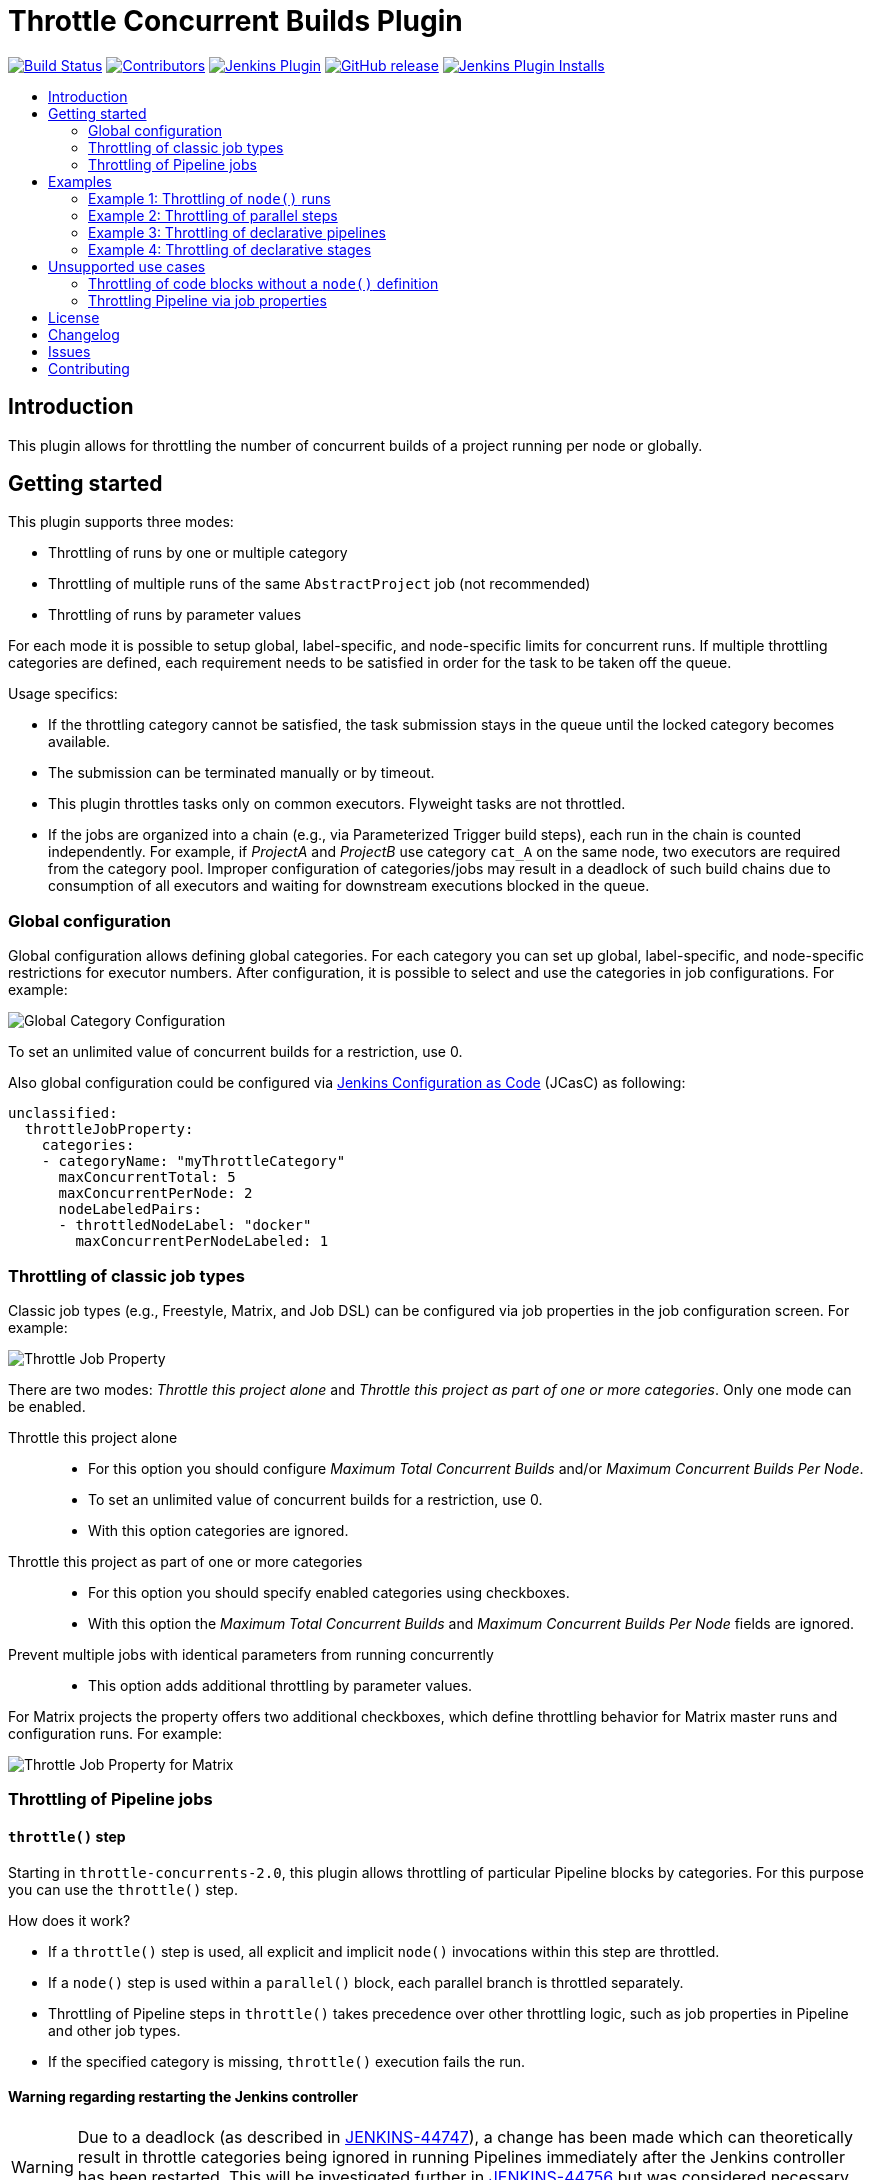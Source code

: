 = Throttle Concurrent Builds Plugin
:toc:
:toc-placement!:
:toc-title:
ifdef::env-github[]
:tip-caption: :bulb:
:note-caption: :information_source:
:important-caption: :heavy_exclamation_mark:
:caution-caption: :fire:
:warning-caption: :warning:
endif::[]

https://ci.jenkins.io/job/Plugins/job/throttle-concurrent-builds-plugin/job/master/[image:https://ci.jenkins.io/job/Plugins/job/throttle-concurrent-builds-plugin/job/master/badge/icon[Build Status]]
https://github.com/jenkinsci/throttle-concurrent-builds-plugin/graphs/contributors[image:https://img.shields.io/github/contributors/jenkinsci/throttle-concurrent-builds-plugin.svg[Contributors]]
https://plugins.jenkins.io/throttle-concurrents[image:https://img.shields.io/jenkins/plugin/v/throttle-concurrents.svg[Jenkins Plugin]]
https://github.com/jenkinsci/throttle-concurrent-builds-plugin/releases/latest[image:https://img.shields.io/github/release/jenkinsci/throttle-concurrent-builds-plugin.svg?label=changelog[GitHub release]]
https://plugins.jenkins.io/throttle-concurrents[image:https://img.shields.io/jenkins/plugin/i/throttle-concurrents.svg?color=blue[Jenkins Plugin Installs]]

toc::[]

== Introduction

This plugin allows for throttling the number of concurrent builds of a project running per node or globally.

== Getting started

This plugin supports three modes:

* Throttling of runs by one or multiple category
* Throttling of multiple runs of the same `AbstractProject` job (not recommended)
* Throttling of runs by parameter values

For each mode it is possible to setup global, label-specific, and node-specific limits for concurrent runs.
If multiple throttling categories are defined, each requirement needs to be satisfied in order for the task to be taken off the queue.

Usage specifics:

* If the throttling category cannot be satisfied, the task submission stays in the queue until the locked category becomes available.
* The submission can be terminated manually or by timeout.
* This plugin throttles tasks only on common executors. Flyweight tasks are not throttled.
* If the jobs are organized into a chain (e.g., via Parameterized Trigger build steps), each run in the chain is counted independently. For example, if _ProjectA_ and _ProjectB_ use category `cat_A` on the same node, two executors are required from the category pool. Improper configuration of categories/jobs may result in a deadlock of such build chains due to consumption of all executors and waiting for downstream executions blocked in the queue.

=== Global configuration

Global configuration allows defining global categories.
For each category you can set up global, label-specific, and node-specific restrictions for executor numbers.
After configuration, it is possible to select and use the categories in job configurations.
For example:

image:doc/images/global_categoryConfig.png[Global Category Configuration]

To set an unlimited value of concurrent builds for a restriction, use 0.

Also global configuration could be configured via https://plugins.jenkins.io/configuration-as-code/[Jenkins Configuration as Code] (JCasC) as following:
[source,yaml]
----
unclassified:
  throttleJobProperty:
    categories:
    - categoryName: "myThrottleCategory"
      maxConcurrentTotal: 5
      maxConcurrentPerNode: 2
      nodeLabeledPairs:
      - throttledNodeLabel: "docker"
        maxConcurrentPerNodeLabeled: 1
----

=== Throttling of classic job types

Classic job types (e.g., Freestyle, Matrix, and Job DSL) can be configured via job properties in the job configuration screen.
For example:

image:doc/images/abstractProject_jobProperty.png[Throttle Job Property]

There are two modes: _Throttle this project alone_ and _Throttle this project as part of one or more categories_.
Only one mode can be enabled.

Throttle this project alone::
* For this option you should configure _Maximum Total Concurrent Builds_ and/or _Maximum Concurrent Builds Per Node_.
* To set an unlimited value of concurrent builds for a restriction, use 0.
* With this option categories are ignored.
Throttle this project as part of one or more categories::
* For this option you should specify enabled categories using checkboxes.
* With this option the _Maximum Total Concurrent Builds_ and _Maximum Concurrent Builds Per Node_ fields are ignored.
Prevent multiple jobs with identical parameters from running concurrently::
* This option adds additional throttling by parameter values.

For Matrix projects the property offers two additional checkboxes, which define throttling behavior for Matrix master runs and configuration runs.
For example:

image:doc/images/abstractProject_matrixFlags.png[Throttle Job Property for Matrix]

=== Throttling of Pipeline jobs

==== `throttle()` step

Starting in `throttle-concurrents-2.0`, this plugin allows throttling of particular Pipeline blocks by categories.
For this purpose you can use the `throttle()` step.

How does it work?

* If a `throttle()` step is used, all explicit and implicit `node()` invocations within this step are throttled.
* If a `node()` step is used within a `parallel()` block, each parallel branch is throttled separately.
* Throttling of Pipeline steps in `throttle()` takes precedence over other throttling logic, such as job properties in Pipeline and other job types.
* If the specified category is missing, `throttle()` execution fails the run.

==== Warning regarding restarting the Jenkins controller

WARNING: Due to a deadlock (as described in https://issues.jenkins.io/browse/JENKINS-44747[JENKINS-44747]), a change has been made which can theoretically result in throttle categories being ignored in running Pipelines immediately after the Jenkins controller has been restarted.
This will be investigated further in https://issues.jenkins.io/browse/JENKINS-44756[JENKINS-44756] but was considered necessary in order to resolve the deadlock scenario.

== Examples

=== Example 1: Throttling of `node()` runs

[source,groovy]
----
// Throttle a single operation
throttle(['test_2']) {
    node() {
        sh "sleep 500"
        echo "Done"
    }
}
----

=== Example 2: Throttling of parallel steps

[source,groovy]
----
// The script below triggers 6 subtasks in parallel.
// Then tasks are throttled according to the category settings.
def labels = ['1', '2', '3', '4', '5', '6']
def builders = [:]
for (x in labels) {
    def label = x // Need to bind the label variable before the closure

    // Create a map to pass in to the 'parallel' step so we can fire all the builds at once
    builders[label] = {
      node('linux') {
        sh "sleep 5"
      }
    }
}

throttle(['myThrottleCategory1', 'myThrottleCategory2']) {
  parallel builders
}
----

=== Example 3: Throttling of declarative pipelines

To throttle concurrent builds to 1, configure a global category and add an options property to the pipeline.

image:doc/images/global_categoryConfig3.png[Global Category Configuration Test3]

[source,groovy]
----
pipeline {
    agent any

    // Throttle a declarative pipeline via options
    options {
      throttleJobProperty(
          categories: ['test_3'],
          throttleEnabled: true,
          throttleOption: 'category'
      )
    }

    stages {
        stage('sleep') {
            steps {
                sh "sleep 500"
                echo "Done"
            }
        }
    }
}
----

=== Example 4: Throttling of declarative stages

It is possible to throttle a stage of a declarative pipeline if the stage assigns an agent. The throttle step should be placed in the options block of the stage.

[source,groovy]
----
pipeline {
    agent none

    stages {
        stage('sleep') {
            agent any
            options {
                throttle(['test_4'])
            }
            steps {
                sh "sleep 500"
                echo "Done"
            }
        }
    }
}
----

== Unsupported use cases

This section contains links to the use cases which are *not* supported.

=== Throttling of code blocks without a `node()` definition

A feature request is logged as https://issues.jenkins.io/browse/JENKINS-44411[JENKINS-44411].

=== Throttling Pipeline via job properties

WARNING: Starting in `throttle-concurrents-2.0`, using this option is not recommended.
Use the `throttle()` step instead.

Starting in `throttle-concurrents-1.8.5`, this plugin supports the definition of throttling settings via job properties.
The behavior of such definition *may differ* from your expectation and *may change* in new plugin versions.

Current behavior:

* If the property is defined, Pipeline jobs are throttled as any other project.
* Pipeline jobs are throttled on the top level as a single instance. They are considered a single job even if there are declarations like `parallel()`.
* Node requirements are considered for the root Pipeline task only, so effectively only the master node is checked.

Use this option at your own risk.

== License

Licensed under link:LICENSE[the MIT License].

== Changelog

* xref:CHANGELOG.adoc[Changelog]

== Issues

Report issues and enhancements in the https://issues.jenkins.io/[Jenkins issue tracker].
Use the `throttle-concurrent-builds-plugin` component in the `JENKINS` project.

== Contributing

Refer to our https://github.com/jenkinsci/.github/blob/master/CONTRIBUTING.md[contribution guidelines].
